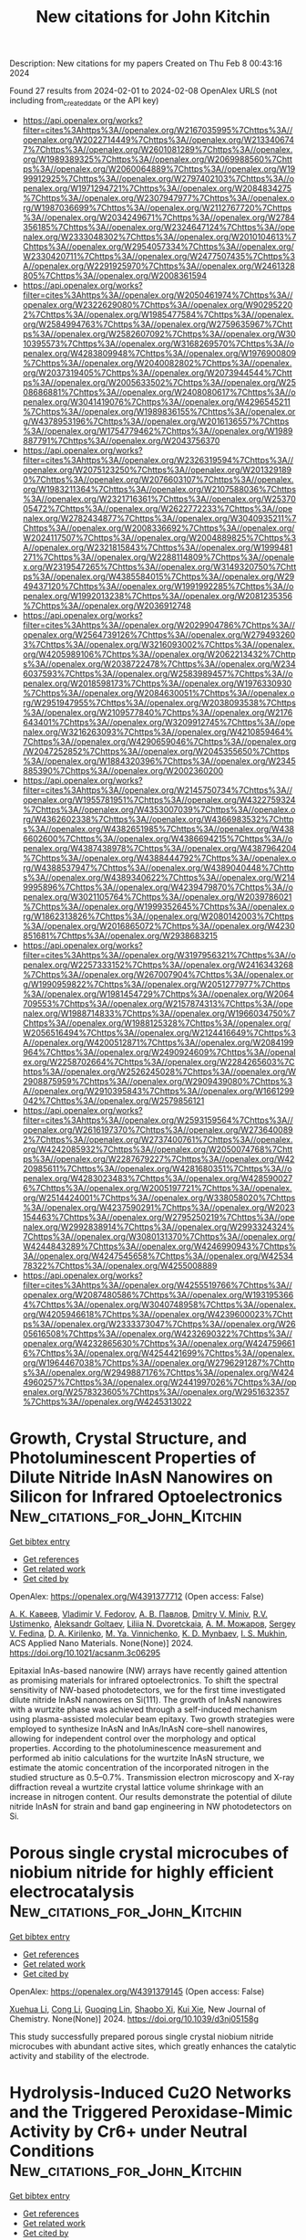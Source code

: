 #+filetags: New_citations_for_John_Kitchin
#+TITLE: New citations for John Kitchin
Description: New citations for my papers
Created on Thu Feb  8 00:43:16 2024

Found 27 results from 2024-02-01 to 2024-02-08
OpenAlex URLS (not including from_created_date or the API key)
- [[https://api.openalex.org/works?filter=cites%3Ahttps%3A//openalex.org/W2167035995%7Chttps%3A//openalex.org/W2022714449%7Chttps%3A//openalex.org/W2133406747%7Chttps%3A//openalex.org/W2601081289%7Chttps%3A//openalex.org/W1989389325%7Chttps%3A//openalex.org/W2069988560%7Chttps%3A//openalex.org/W2060064889%7Chttps%3A//openalex.org/W1999912925%7Chttps%3A//openalex.org/W2797402103%7Chttps%3A//openalex.org/W1971294721%7Chttps%3A//openalex.org/W2084834275%7Chttps%3A//openalex.org/W2307947977%7Chttps%3A//openalex.org/W1987036699%7Chttps%3A//openalex.org/W2112767720%7Chttps%3A//openalex.org/W2034249671%7Chttps%3A//openalex.org/W2784356185%7Chttps%3A//openalex.org/W2324647124%7Chttps%3A//openalex.org/W2333048302%7Chttps%3A//openalex.org/W2010104613%7Chttps%3A//openalex.org/W2954057334%7Chttps%3A//openalex.org/W2330420711%7Chttps%3A//openalex.org/W2477507435%7Chttps%3A//openalex.org/W2291925970%7Chttps%3A//openalex.org/W2461328805%7Chttps%3A//openalex.org/W2008361594]]
- [[https://api.openalex.org/works?filter=cites%3Ahttps%3A//openalex.org/W2050461974%7Chttps%3A//openalex.org/W2322629080%7Chttps%3A//openalex.org/W902952202%7Chttps%3A//openalex.org/W1985477584%7Chttps%3A//openalex.org/W2584994763%7Chttps%3A//openalex.org/W2759635967%7Chttps%3A//openalex.org/W2582607092%7Chttps%3A//openalex.org/W3010395573%7Chttps%3A//openalex.org/W3168269570%7Chttps%3A//openalex.org/W4283809948%7Chttps%3A//openalex.org/W1976900809%7Chttps%3A//openalex.org/W2040082802%7Chttps%3A//openalex.org/W2037319405%7Chttps%3A//openalex.org/W2073944544%7Chttps%3A//openalex.org/W2005633502%7Chttps%3A//openalex.org/W2508686881%7Chttps%3A//openalex.org/W2408080617%7Chttps%3A//openalex.org/W3041419076%7Chttps%3A//openalex.org/W4296545211%7Chttps%3A//openalex.org/W1989836155%7Chttps%3A//openalex.org/W4378953196%7Chttps%3A//openalex.org/W2016136557%7Chttps%3A//openalex.org/W1754779462%7Chttps%3A//openalex.org/W1989887791%7Chttps%3A//openalex.org/W2043756370]]
- [[https://api.openalex.org/works?filter=cites%3Ahttps%3A//openalex.org/W2326319594%7Chttps%3A//openalex.org/W2075123250%7Chttps%3A//openalex.org/W2013291890%7Chttps%3A//openalex.org/W2076603107%7Chttps%3A//openalex.org/W1983211364%7Chttps%3A//openalex.org/W2107588036%7Chttps%3A//openalex.org/W2321716361%7Chttps%3A//openalex.org/W2537005472%7Chttps%3A//openalex.org/W2622772233%7Chttps%3A//openalex.org/W2782434877%7Chttps%3A//openalex.org/W3040935211%7Chttps%3A//openalex.org/W2008336692%7Chttps%3A//openalex.org/W2024117507%7Chttps%3A//openalex.org/W2004889825%7Chttps%3A//openalex.org/W2321815843%7Chttps%3A//openalex.org/W1999481271%7Chttps%3A//openalex.org/W2288114809%7Chttps%3A//openalex.org/W2319547265%7Chttps%3A//openalex.org/W3149320750%7Chttps%3A//openalex.org/W4385584015%7Chttps%3A//openalex.org/W2949437120%7Chttps%3A//openalex.org/W1991992285%7Chttps%3A//openalex.org/W1992013238%7Chttps%3A//openalex.org/W2081235356%7Chttps%3A//openalex.org/W2036912748]]
- [[https://api.openalex.org/works?filter=cites%3Ahttps%3A//openalex.org/W2029904786%7Chttps%3A//openalex.org/W2564739126%7Chttps%3A//openalex.org/W2794932603%7Chttps%3A//openalex.org/W3216093002%7Chttps%3A//openalex.org/W4205989106%7Chttps%3A//openalex.org/W2062213432%7Chttps%3A//openalex.org/W2038722478%7Chttps%3A//openalex.org/W2346037593%7Chttps%3A//openalex.org/W2583989457%7Chttps%3A//openalex.org/W2018598173%7Chttps%3A//openalex.org/W1976330930%7Chttps%3A//openalex.org/W2084630051%7Chttps%3A//openalex.org/W2951947955%7Chttps%3A//openalex.org/W2038093538%7Chttps%3A//openalex.org/W2109577840%7Chttps%3A//openalex.org/W2176643401%7Chttps%3A//openalex.org/W3209912745%7Chttps%3A//openalex.org/W3216263093%7Chttps%3A//openalex.org/W4210859464%7Chttps%3A//openalex.org/W4290659046%7Chttps%3A//openalex.org/W2047252852%7Chttps%3A//openalex.org/W2045355650%7Chttps%3A//openalex.org/W1884320396%7Chttps%3A//openalex.org/W2345885390%7Chttps%3A//openalex.org/W2002360200]]
- [[https://api.openalex.org/works?filter=cites%3Ahttps%3A//openalex.org/W2145750734%7Chttps%3A//openalex.org/W1955781951%7Chttps%3A//openalex.org/W4322759324%7Chttps%3A//openalex.org/W4353007039%7Chttps%3A//openalex.org/W4362602338%7Chttps%3A//openalex.org/W4366983532%7Chttps%3A//openalex.org/W4382651985%7Chttps%3A//openalex.org/W4386602600%7Chttps%3A//openalex.org/W4386694215%7Chttps%3A//openalex.org/W4387438978%7Chttps%3A//openalex.org/W4387964204%7Chttps%3A//openalex.org/W4388444792%7Chttps%3A//openalex.org/W4388537947%7Chttps%3A//openalex.org/W4389040448%7Chttps%3A//openalex.org/W4389340622%7Chttps%3A//openalex.org/W2149995896%7Chttps%3A//openalex.org/W4239479870%7Chttps%3A//openalex.org/W3021105764%7Chttps%3A//openalex.org/W2039786021%7Chttps%3A//openalex.org/W1999352645%7Chttps%3A//openalex.org/W1862313826%7Chttps%3A//openalex.org/W2080142003%7Chttps%3A//openalex.org/W2016865072%7Chttps%3A//openalex.org/W4230851681%7Chttps%3A//openalex.org/W2938683215]]
- [[https://api.openalex.org/works?filter=cites%3Ahttps%3A//openalex.org/W3197956321%7Chttps%3A//openalex.org/W2257333152%7Chttps%3A//openalex.org/W2416343268%7Chttps%3A//openalex.org/W267007904%7Chttps%3A//openalex.org/W1990959822%7Chttps%3A//openalex.org/W2051277977%7Chttps%3A//openalex.org/W1981454729%7Chttps%3A//openalex.org/W2064709553%7Chttps%3A//openalex.org/W2157874313%7Chttps%3A//openalex.org/W1988714833%7Chttps%3A//openalex.org/W1966034750%7Chttps%3A//openalex.org/W1988125328%7Chttps%3A//openalex.org/W2056516494%7Chttps%3A//openalex.org/W2124416649%7Chttps%3A//openalex.org/W4200512871%7Chttps%3A//openalex.org/W2084199964%7Chttps%3A//openalex.org/W2490924609%7Chttps%3A//openalex.org/W2258702664%7Chttps%3A//openalex.org/W2284265603%7Chttps%3A//openalex.org/W2526245028%7Chttps%3A//openalex.org/W2908875959%7Chttps%3A//openalex.org/W2909439080%7Chttps%3A//openalex.org/W2910395843%7Chttps%3A//openalex.org/W1661299042%7Chttps%3A//openalex.org/W2579856121]]
- [[https://api.openalex.org/works?filter=cites%3Ahttps%3A//openalex.org/W2593159564%7Chttps%3A//openalex.org/W2616197370%7Chttps%3A//openalex.org/W2736400892%7Chttps%3A//openalex.org/W2737400761%7Chttps%3A//openalex.org/W4242085932%7Chttps%3A//openalex.org/W2050074768%7Chttps%3A//openalex.org/W2287679227%7Chttps%3A//openalex.org/W4220985611%7Chttps%3A//openalex.org/W4281680351%7Chttps%3A//openalex.org/W4283023483%7Chttps%3A//openalex.org/W4285900276%7Chttps%3A//openalex.org/W2005197721%7Chttps%3A//openalex.org/W2514424001%7Chttps%3A//openalex.org/W338058020%7Chttps%3A//openalex.org/W4237590291%7Chttps%3A//openalex.org/W2023154463%7Chttps%3A//openalex.org/W2795250219%7Chttps%3A//openalex.org/W2992838914%7Chttps%3A//openalex.org/W2993324324%7Chttps%3A//openalex.org/W3080131370%7Chttps%3A//openalex.org/W4244843289%7Chttps%3A//openalex.org/W4246990943%7Chttps%3A//openalex.org/W4247545658%7Chttps%3A//openalex.org/W4253478322%7Chttps%3A//openalex.org/W4255008889]]
- [[https://api.openalex.org/works?filter=cites%3Ahttps%3A//openalex.org/W4255519766%7Chttps%3A//openalex.org/W2087480586%7Chttps%3A//openalex.org/W1931953664%7Chttps%3A//openalex.org/W3040748958%7Chttps%3A//openalex.org/W4205946618%7Chttps%3A//openalex.org/W4239600023%7Chttps%3A//openalex.org/W2333373047%7Chttps%3A//openalex.org/W2605616508%7Chttps%3A//openalex.org/W4232690322%7Chttps%3A//openalex.org/W4232865630%7Chttps%3A//openalex.org/W4247596616%7Chttps%3A//openalex.org/W4254421699%7Chttps%3A//openalex.org/W1964467038%7Chttps%3A//openalex.org/W2796291287%7Chttps%3A//openalex.org/W2949887176%7Chttps%3A//openalex.org/W4244960257%7Chttps%3A//openalex.org/W2441997026%7Chttps%3A//openalex.org/W2578323605%7Chttps%3A//openalex.org/W2951632357%7Chttps%3A//openalex.org/W4245313022]]

* Growth, Crystal Structure, and Photoluminescent Properties of Dilute Nitride InAsN Nanowires on Silicon for Infrared Optoelectronics  :New_citations_for_John_Kitchin:
:PROPERTIES:
:ID: https://openalex.org/W4391377712
:TOPICS: First-Principles Calculations for III-Nitride Semiconductors, Nanowire Nanosensors for Biomedical and Energy Applications, Quantum Dot Devices and Semiconductors
:PUBLICATION_DATE: 2024-01-31
:END:    
    
[[elisp:(doi-add-bibtex-entry "https://doi.org/10.1021/acsanm.3c06295")][Get bibtex entry]] 

- [[elisp:(progn (xref--push-markers (current-buffer) (point)) (oa--referenced-works "https://openalex.org/W4391377712"))][Get references]]
- [[elisp:(progn (xref--push-markers (current-buffer) (point)) (oa--related-works "https://openalex.org/W4391377712"))][Get related work]]
- [[elisp:(progn (xref--push-markers (current-buffer) (point)) (oa--cited-by-works "https://openalex.org/W4391377712"))][Get cited by]]

OpenAlex: https://openalex.org/W4391377712 (Open access: False)
    
[[https://openalex.org/A5066506304][А. К. Кавеев]], [[https://openalex.org/A5043170458][Vladimir V. Fedorov]], [[https://openalex.org/A5008181530][А. В. Павлов]], [[https://openalex.org/A5017501458][Dmitry V. Miniv]], [[https://openalex.org/A5077653825][R.V. Ustimenko]], [[https://openalex.org/A5040662222][Aleksandr Goltaev]], [[https://openalex.org/A5059266068][Liliia N. Dvoretckaia]], [[https://openalex.org/A5083636356][А. М. Можаров]], [[https://openalex.org/A5001234068][Sergey V. Fedina]], [[https://openalex.org/A5067894635][D. A. Kirilenko]], [[https://openalex.org/A5049962118][M. Ya. Vinnichenko]], [[https://openalex.org/A5075207363][K. D. Mynbaev]], [[https://openalex.org/A5000270191][I. S. Mukhin]], ACS Applied Nano Materials. None(None)] 2024. https://doi.org/10.1021/acsanm.3c06295 
     
Epitaxial InAs-based nanowire (NW) arrays have recently gained attention as promising materials for infrared optoelectronics. To shift the spectral sensitivity of NW-based photodetectors, we for the first time investigated dilute nitride InAsN nanowires on Si(111). The growth of InAsN nanowires with a wurtzite phase was achieved through a self-induced mechanism using plasma-assisted molecular beam epitaxy. Two growth strategies were employed to synthesize InAsN and InAs/InAsN core–shell nanowires, allowing for independent control over the morphology and optical properties. According to the photoluminescence measurement and performed ab initio calculations for the wurtzite InAsN structure, we estimate the atomic concentration of the incorporated nitrogen in the studied structure as 0.5–0.7%. Transmission electron microscopy and X-ray diffraction reveal a wurtzite crystal lattice volume shrinkage with an increase in nitrogen content. Our results demonstrate the potential of dilute nitride InAsN for strain and band gap engineering in NW photodetectors on Si.    

    

* Porous single crystal microcubes of niobium nitride for highly efficient electrocatalysis  :New_citations_for_John_Kitchin:
:PROPERTIES:
:ID: https://openalex.org/W4391379145
:TOPICS: Electrocatalysis for Energy Conversion, Fuel Cell Membrane Technology, Two-Dimensional Transition Metal Carbides and Nitrides (MXenes)
:PUBLICATION_DATE: 2024-01-01
:END:    
    
[[elisp:(doi-add-bibtex-entry "https://doi.org/10.1039/d3nj05158g")][Get bibtex entry]] 

- [[elisp:(progn (xref--push-markers (current-buffer) (point)) (oa--referenced-works "https://openalex.org/W4391379145"))][Get references]]
- [[elisp:(progn (xref--push-markers (current-buffer) (point)) (oa--related-works "https://openalex.org/W4391379145"))][Get related work]]
- [[elisp:(progn (xref--push-markers (current-buffer) (point)) (oa--cited-by-works "https://openalex.org/W4391379145"))][Get cited by]]

OpenAlex: https://openalex.org/W4391379145 (Open access: False)
    
[[https://openalex.org/A5080112151][Xuehua Li]], [[https://openalex.org/A5087061322][Cong Li]], [[https://openalex.org/A5030867683][Guoqing Lin]], [[https://openalex.org/A5071360382][Shaobo Xi]], [[https://openalex.org/A5004493351][Kui Xie]], New Journal of Chemistry. None(None)] 2024. https://doi.org/10.1039/d3nj05158g 
     
This study successfully prepared porous single crystal niobium nitride microcubes with abundant active sites, which greatly enhances the catalytic activity and stability of the electrode.    

    

* Hydrolysis-Induced Cu2O Networks and the Triggered Peroxidase-Mimic Activity by Cr6+ under Neutral Conditions  :New_citations_for_John_Kitchin:
:PROPERTIES:
:ID: https://openalex.org/W4391379544
:TOPICS: Nanomaterials with Enzyme-Like Characteristics, Structural and Functional Study of Noble Metal Nanoclusters, Electrochemical Biosensor Technology
:PUBLICATION_DATE: 2024-01-31
:END:    
    
[[elisp:(doi-add-bibtex-entry "https://doi.org/10.1021/acs.inorgchem.3c03743")][Get bibtex entry]] 

- [[elisp:(progn (xref--push-markers (current-buffer) (point)) (oa--referenced-works "https://openalex.org/W4391379544"))][Get references]]
- [[elisp:(progn (xref--push-markers (current-buffer) (point)) (oa--related-works "https://openalex.org/W4391379544"))][Get related work]]
- [[elisp:(progn (xref--push-markers (current-buffer) (point)) (oa--cited-by-works "https://openalex.org/W4391379544"))][Get cited by]]

OpenAlex: https://openalex.org/W4391379544 (Open access: False)
    
[[https://openalex.org/A5083843887][Hua Huang]], [[https://openalex.org/A5076498950][Huang Wen]], [[https://openalex.org/A5014654330][Xiaoying Gao]], [[https://openalex.org/A5058493677][Yunjia Liu]], [[https://openalex.org/A5053725057][Hua Wang]], [[https://openalex.org/A5065935918][Zhipeng Wang]], [[https://openalex.org/A5073321379][Mingyang Zhou]], [[https://openalex.org/A5022866842][Shenghong Yang]], [[https://openalex.org/A5064162439][Jian Liu]], Inorganic Chemistry. None(None)] 2024. https://doi.org/10.1021/acs.inorgchem.3c03743 
     
The current small-scale synthesis and relatively large size of Cu2O have limited its practical applications. Herein, we developed a hydrolysis strategy to prepare phase-pure Cu2O networks composed of small granules (ca. 25 nm) on a gram scale. The preparation involves in situ hydrolyzing the Hx[CuxCl2x] complexes prereduced in N,N′-dimethylformamide (DMF). The DMF-soluble Hx[CuxCl2x] complexes are critical for the homogeneous nucleation of CuCl seeds and subsequent hydrolysis, allowing for separate control over the nucleation and growth stages to regulate the formation of Cu2O networks. The novel Cu2O networks possess numerous exposed active sites and hierarchical porosities, conferring high catalytic activity and fast mass transfer capability. The inherent peroxidase-mimic activity of Cu2O is severely inhibited under neutral conditions but can be triggered by Cr6+, enabling the colorimetric assay of Cr6+ with the assistance of the oxidation-induced color change of 3,3′,5,5′-tetramethylbenzidine. Through density functional theory calculation, we confirmed that the attachment of Cr6+ on the Cu2O surface reduced the dissociation energy of H2O2, enhancing the enzyme-mimic activity. The colorimetric detection method demonstrated a sensitive and specific assay capability for Cr6+ (LOD = 0.095 μM). Our work offers a straightforward protocol for novel design of metal or metal-based nanomaterials for nanozymes or other applications.    

    

* Converting Undesirable Defects into Activity Sites Enhances the Photoelectrochemical Performance of The ZnIn2S4 Photoanode  :New_citations_for_John_Kitchin:
:PROPERTIES:
:ID: https://openalex.org/W4391382848
:TOPICS: Photocatalytic Materials for Solar Energy Conversion, Thin-Film Solar Cell Technology, Formation and Properties of Nanocrystals and Nanostructures
:PUBLICATION_DATE: 2024-01-31
:END:    
    
[[elisp:(doi-add-bibtex-entry "https://doi.org/10.1002/aenm.202304376")][Get bibtex entry]] 

- [[elisp:(progn (xref--push-markers (current-buffer) (point)) (oa--referenced-works "https://openalex.org/W4391382848"))][Get references]]
- [[elisp:(progn (xref--push-markers (current-buffer) (point)) (oa--related-works "https://openalex.org/W4391382848"))][Get related work]]
- [[elisp:(progn (xref--push-markers (current-buffer) (point)) (oa--cited-by-works "https://openalex.org/W4391382848"))][Get cited by]]

OpenAlex: https://openalex.org/W4391382848 (Open access: False)
    
[[https://openalex.org/A5004317795][Yulong Huang]], [[https://openalex.org/A5011076022][Jinlu He]], [[https://openalex.org/A5036233074][Weiwei Xu]], [[https://openalex.org/A5039870914][Tianyun Liu]], [[https://openalex.org/A5014242366][Runyu Chen]], [[https://openalex.org/A5045722539][Linxing Meng]], [[https://openalex.org/A5003747069][Liang Li]], Advanced Energy Materials. None(None)] 2024. https://doi.org/10.1002/aenm.202304376 
     
Abstract Heteroatom doping can tune the band structure of semiconductors and enhance their carrier transfer capacity for improving the performance of photoelectrochemical water oxidation. Nevertheless, the introduction of dopants is not always beneficial. In this study, magnesium (Mg) is adopted to dope ZnIn 2 S 4 nanosheet array photoanodes to form a type‐II band structure and reduce bulk recombination, but concurrently introduced deleterious oxygen (O) defects slow down the surface catalytic reaction kinetics. Furthermore, a facile heat treatment strategy is proposed to transform these O defects into Mg─O bonds. First‐principles calculations and electrochemical characterization indicate that the presence of Mg─O bonds provides abundant active sites and efficiently accelerates the surface oxygen evolution reaction by precisely realigning the rate‐determining step from OH* to O* (step 2) to OOH* to O 2 (step 4), thereby retarding charge trapping and recombination. As a result, such a photoanode achieves a remarkable performance with a photocurrent as high as 4.91 mA cm −2 at 1.23 V versus reversible hydrogen electrode, and the onset potential shifts negatively about 340 mV. This work provides a new defect modulation idea for converting detrimental defects to favorable ones, and it can be expected to have wide applications in the fields of energy, catalysis, and optoelectronics, etc.    

    

* Durable CO2 conversion in the proton-exchange membrane system  :New_citations_for_John_Kitchin:
:PROPERTIES:
:ID: https://openalex.org/W4391383683
:TOPICS: Electrochemical Reduction of CO2 to Fuels, Fuel Cell Membrane Technology, Aqueous Zinc-Ion Battery Technology
:PUBLICATION_DATE: 2024-01-31
:END:    
    
[[elisp:(doi-add-bibtex-entry "https://doi.org/10.1038/s41586-023-06917-5")][Get bibtex entry]] 

- [[elisp:(progn (xref--push-markers (current-buffer) (point)) (oa--referenced-works "https://openalex.org/W4391383683"))][Get references]]
- [[elisp:(progn (xref--push-markers (current-buffer) (point)) (oa--related-works "https://openalex.org/W4391383683"))][Get related work]]
- [[elisp:(progn (xref--push-markers (current-buffer) (point)) (oa--cited-by-works "https://openalex.org/W4391383683"))][Get cited by]]

OpenAlex: https://openalex.org/W4391383683 (Open access: False)
    
[[https://openalex.org/A5019889972][Wensheng Fang]], [[https://openalex.org/A5061195656][Wei Guo]], [[https://openalex.org/A5065513785][Ruihu Lu]], [[https://openalex.org/A5087851630][Ya Yan]], [[https://openalex.org/A5014348411][Xiaokang Liu]], [[https://openalex.org/A5060245083][Dan Wu]], [[https://openalex.org/A5012691726][Fu Min Li]], [[https://openalex.org/A5039977437][Yansong Zhou]], [[https://openalex.org/A5060175935][Chaohui He]], [[https://openalex.org/A5017108318][Bao Yu Xia]], [[https://openalex.org/A5037740475][Huanhuan Niu]], [[https://openalex.org/A5038878630][Sicong Wang]], [[https://openalex.org/A5074615382][Youwen Liu]], [[https://openalex.org/A5013152328][Miao Yu]], [[https://openalex.org/A5080515125][Chengyi Zhang]], [[https://openalex.org/A5000133110][Bo You]], [[https://openalex.org/A5088633622][Yuanjie Pang]], [[https://openalex.org/A5047901288][Lele Duan]], [[https://openalex.org/A5091970973][Xuan Yang]], [[https://openalex.org/A5010194502][Fei Song]], [[https://openalex.org/A5018294251][Tianyou Zhai]], [[https://openalex.org/A5020450516][Guoxiong Wang]], [[https://openalex.org/A5038665281][Xingpeng Guo]], [[https://openalex.org/A5020589974][Bien Tan]], [[https://openalex.org/A5073368369][Takeshi Yao]], [[https://openalex.org/A5005239842][Ziyun Wang]], [[https://openalex.org/A5017108318][Bao Yu Xia]], Nature. 626(7997)] 2024. https://doi.org/10.1038/s41586-023-06917-5 
     
No abstract    

    

* High-throughput computational stacking reveals emergent properties in natural van der Waals bilayers  :New_citations_for_John_Kitchin:
:PROPERTIES:
:ID: https://openalex.org/W4391385614
:TOPICS: Two-Dimensional Materials, Graphene: Properties, Synthesis, and Applications, Nanowire Nanosensors for Biomedical and Energy Applications
:PUBLICATION_DATE: 2024-01-31
:END:    
    
[[elisp:(doi-add-bibtex-entry "https://doi.org/10.1038/s41467-024-45003-w")][Get bibtex entry]] 

- [[elisp:(progn (xref--push-markers (current-buffer) (point)) (oa--referenced-works "https://openalex.org/W4391385614"))][Get references]]
- [[elisp:(progn (xref--push-markers (current-buffer) (point)) (oa--related-works "https://openalex.org/W4391385614"))][Get related work]]
- [[elisp:(progn (xref--push-markers (current-buffer) (point)) (oa--cited-by-works "https://openalex.org/W4391385614"))][Get cited by]]

OpenAlex: https://openalex.org/W4391385614 (Open access: True)
    
[[https://openalex.org/A5019330401][Sahar Pakdel]], [[https://openalex.org/A5061742040][Asbjørn Rasmussen]], [[https://openalex.org/A5068795152][Alireza Taghizadeh]], [[https://openalex.org/A5040103841][Mads Kruse]], [[https://openalex.org/A5025812655][Thomas Olsen]], [[https://openalex.org/A5067980873][Kristian Sommer Thygesen]], Nature Communications. 15(1)] 2024. https://doi.org/10.1038/s41467-024-45003-w  ([[https://www.nature.com/articles/s41467-024-45003-w.pdf][pdf]])
     
Abstract Stacking of two-dimensional (2D) materials has emerged as a facile strategy for realising exotic quantum states of matter and engineering electronic properties. Yet, developments beyond the proof-of-principle level are impeded by the vast size of the configuration space defined by layer combinations and stacking orders. Here we employ a density functional theory (DFT) workflow to calculate interlayer binding energies of 8451 homobilayers created by stacking 1052 different monolayers in various configurations. Analysis of the stacking orders in 247 experimentally known van der Waals crystals is used to validate the workflow and determine the criteria for realisable bilayers. For the 2586 most stable bilayer systems, we calculate a range of electronic, magnetic, and vibrational properties, and explore general trends and anomalies. We identify an abundance of bistable bilayers with stacking order-dependent magnetic or electrical polarisation states making them candidates for slidetronics applications.    

    

* Ru-pincer complexes as charge transfer mediators in electrocatalytic CO2 reduction  :New_citations_for_John_Kitchin:
:PROPERTIES:
:ID: https://openalex.org/W4391392283
:TOPICS: Electrochemical Reduction of CO2 to Fuels, Carbon Dioxide Utilization for Chemical Synthesis, Applications of Ionic Liquids
:PUBLICATION_DATE: 2024-02-01
:END:    
    
[[elisp:(doi-add-bibtex-entry "https://doi.org/10.1016/j.mcat.2024.113875")][Get bibtex entry]] 

- [[elisp:(progn (xref--push-markers (current-buffer) (point)) (oa--referenced-works "https://openalex.org/W4391392283"))][Get references]]
- [[elisp:(progn (xref--push-markers (current-buffer) (point)) (oa--related-works "https://openalex.org/W4391392283"))][Get related work]]
- [[elisp:(progn (xref--push-markers (current-buffer) (point)) (oa--cited-by-works "https://openalex.org/W4391392283"))][Get cited by]]

OpenAlex: https://openalex.org/W4391392283 (Open access: False)
    
[[https://openalex.org/A5005985684][Bartłomiej M. Szyja]], [[https://openalex.org/A5063019441][Joanna Zasada]], [[https://openalex.org/A5092525082][Elżbieta Dziadyk-Stopyra]], Molecular Catalysis. 555(None)] 2024. https://doi.org/10.1016/j.mcat.2024.113875 
     
In this work, we unravel the role of the system components in the charge transfer processes occurring in the 2-electron reduction of CO2. We focus our analysis on the pincer-complex/graphene composite system in order to explain the role of the donors of the pincer ligands in the elementary charge transfer processes. To achieve this goal, we have used the unique combination of the constrained DFT method and computational hydrogen electrode. The results obtained this way allowed us to conclude that the catalytic performance of the system depends to a great extent on the electron-donating properties of the Ru-pincer complex. We have determined, that the optimal charge transfer in the system is due to the easy, single-step transfer to the activated CO2 molecule and the energies required for such transfer are comparable to the limiting potential of the reaction.    

    

* Design Principle of Carbon-Supported Single-Atom Catalysts – Interplay between d-Orbital Periodicity and Local Hybridization  :New_citations_for_John_Kitchin:
:PROPERTIES:
:ID: https://openalex.org/W4391401290
:TOPICS: Catalytic Nanomaterials, Catalytic Dehydrogenation of Light Alkanes, Electrocatalysis for Energy Conversion
:PUBLICATION_DATE: 2024-01-30
:END:    
    
[[elisp:(doi-add-bibtex-entry "https://doi.org/10.1021/acs.chemmater.3c02549")][Get bibtex entry]] 

- [[elisp:(progn (xref--push-markers (current-buffer) (point)) (oa--referenced-works "https://openalex.org/W4391401290"))][Get references]]
- [[elisp:(progn (xref--push-markers (current-buffer) (point)) (oa--related-works "https://openalex.org/W4391401290"))][Get related work]]
- [[elisp:(progn (xref--push-markers (current-buffer) (point)) (oa--cited-by-works "https://openalex.org/W4391401290"))][Get cited by]]

OpenAlex: https://openalex.org/W4391401290 (Open access: False)
    
[[https://openalex.org/A5024349225][Zhengda He]], [[https://openalex.org/A5021069869][J. J. Wang]], [[https://openalex.org/A5070260665][Bin Ouyang]], Chemistry of Materials. None(None)] 2024. https://doi.org/10.1021/acs.chemmater.3c02549 
     
Carbon-based single-atom catalysts (SACs) have been widely investigated as a potential alternative for noble-metal-based catalysts for the hydrogen evolution reaction (HER) and the oxygen reduction reaction (ORR). The rational design of such catalysts requires not only physical intuitions but also practical descriptors that can be directly applied in experiments. In this work, we establish a practical theoretical framework based on a comprehensive data set of SACs compromising 28 metals, 5 types of local environments, and adsorption calculations for 4 adsorbates (e.g., H/O/OH/OOH). We disentangle the complex trend of H/OH adsorption as an interplay between d-orbital periodicity and local hybridization, allowing for the estimation of the catalytic performance solely on the basis of the number of valence electrons. By utilizing this data set and theoretical framework, we have also identified several promising catalyst candidates and overlooked design strategies.    

    

* First-Principles Landscape of Single Atomic Catalysts to Metal Catalysts  :New_citations_for_John_Kitchin:
:PROPERTIES:
:ID: https://openalex.org/W4391401809
:TOPICS: Electrocatalysis for Energy Conversion, Catalytic Nanomaterials, Accelerating Materials Innovation through Informatics
:PUBLICATION_DATE: 2024-01-31
:END:    
    
[[elisp:(doi-add-bibtex-entry "https://doi.org/10.1021/acs.jpcc.3c07782")][Get bibtex entry]] 

- [[elisp:(progn (xref--push-markers (current-buffer) (point)) (oa--referenced-works "https://openalex.org/W4391401809"))][Get references]]
- [[elisp:(progn (xref--push-markers (current-buffer) (point)) (oa--related-works "https://openalex.org/W4391401809"))][Get related work]]
- [[elisp:(progn (xref--push-markers (current-buffer) (point)) (oa--cited-by-works "https://openalex.org/W4391401809"))][Get cited by]]

OpenAlex: https://openalex.org/W4391401809 (Open access: False)
    
[[https://openalex.org/A5089198168][Mengjiao Li]], [[https://openalex.org/A5065513785][Ruihu Lu]], [[https://openalex.org/A5029786087][Yu Mao]], [[https://openalex.org/A5009993871][Baolin Zhu]], [[https://openalex.org/A5005239842][Ziyun Wang]], The Journal of Physical Chemistry C. None(None)] 2024. https://doi.org/10.1021/acs.jpcc.3c07782 
     
Catalyzing oxygen reduction toward water, while generating electrical energy, holds great potential in scaling eco-friendly energy conversation and storage technologies. Current studies have largely focused on single iron atomic catalysts and carbon-supported platinum nanoparticles. Consequently, the exploration of alternative catalysts has been restricted, leaving a wealth of potential undiscovered. Here, we reported a transition from metallic to covalent bonding in carbon-supported transition metal catalysts (TM@Cs), which can explain the formation of two high-activity regions that are centered around iron single atomic catalysts and Pt-NPs. In addition to the classical scaling relation (ΔG*OOH = ΔG*OH + 3.2), we identified a novel scaling relation (ΔG*OOH = 1.55ΔG*OH + 0.77) between *OOH and *OH adsorption energy, dictating the presence of the second oxygen reduction reaction (ORR) pathway. TM@Cs with a higher metal-to-covalent bond ratio demonstrate a strong adsorption, favoring this new ORR pathway and suggesting inferior activity compared to that along the traditional ORR pathway. By increasing the covalent bonds in TM@Cs, it is likely to diminish the adsorption strength, thereby transitioning from this new pathway back to the conventional pathway and showing an activity improvement. This work provides a deep understanding of carbon-supported metal catalysts in designing effective catalysts.    

    

* Overall Spontaneous Water Splitting for Calcium Bismuthate Ca(BiO2)2: Flexible-Electronic-Controlled Band Edge Position and Adsorption-Site-Modulated Bond Strength  :New_citations_for_John_Kitchin:
:PROPERTIES:
:ID: https://openalex.org/W4391401815
:TOPICS: Photocatalytic Materials for Solar Energy Conversion, Two-Dimensional Materials, Emergent Phenomena at Oxide Interfaces
:PUBLICATION_DATE: 2024-01-30
:END:    
    
[[elisp:(doi-add-bibtex-entry "https://doi.org/10.1021/acs.langmuir.3c03092")][Get bibtex entry]] 

- [[elisp:(progn (xref--push-markers (current-buffer) (point)) (oa--referenced-works "https://openalex.org/W4391401815"))][Get references]]
- [[elisp:(progn (xref--push-markers (current-buffer) (point)) (oa--related-works "https://openalex.org/W4391401815"))][Get related work]]
- [[elisp:(progn (xref--push-markers (current-buffer) (point)) (oa--cited-by-works "https://openalex.org/W4391401815"))][Get cited by]]

OpenAlex: https://openalex.org/W4391401815 (Open access: False)
    
[[https://openalex.org/A5071342285][Chang Liu]], [[https://openalex.org/A5008168516][Songsong Sun]], [[https://openalex.org/A5033613318][Qinghua Hou]], [[https://openalex.org/A5011018594][Yaning Song]], [[https://openalex.org/A5024324765][Hongjing Wang]], [[https://openalex.org/A5062488800][Yanju Ji]], [[https://openalex.org/A5046648150][Yingbo Zhao]], [[https://openalex.org/A5008659641][Hao Zhang]], [[https://openalex.org/A5062052894][Yuanfeng Xu]], Langmuir. None(None)] 2024. https://doi.org/10.1021/acs.langmuir.3c03092 
     
Eco-friendly photocatalysts for water splitting, highly efficient in oxygen/hydrogen evolution reactions, hold great promise for the storage of inexhaustible solar energy and address environmental challenges. However, current common photocatalysts rarely exhibit both H2 and O2 production performances unless some regulatory measures, such as strain engineering, are implemented. Additionally, the extensive utilization of flexible electronics remains constrained by their high Young’s modulus. Herein, on the basis of density functional theory calculations, we identify a novel spontaneous oxygen-producing two-dimensional Ca(BiO2)2 material, which can efficiently regulate the electronic structures of the surface active sites, optimize the reaction pathways, reduce the reaction energy barriers, and boost the overall water-splitting activity through biaxial strain modulation. In detail, an unstrained Ca(BiO2)2 monolayer not only possesses a suitable band gap value (2.02 eV) to fulfill the photocatalytic water-splitting band edge relationships but also holds favorable transport properties, excellent optical absorption across the visible light spectrum, and spontaneous oxygen production under neutral conditions. More excitingly, under application of a 7% biaxial tensile strain modulation with an ideal biaxial strength of 32.35 GPa nm, the Ca(BiO2)2 monolayer not only maintains its structural integrity but also exhibits a completely spontaneous reaction for photocatalytic hydrogen precipitation with superior optical absorption. This can primarily be attributed to the substantial reduction of the potential barrier through strain engineering as well as the weakening of bond energy resulting from changes of the adsorption site as calculated by crystal orbital Hamiltonian population analysis. This flexible stretchable electronic modulated the photocatalyst behavior and bond energy of O–Bi and O–Ca interactions, offering outstanding potential for photocatalytic water spontaneous oxygen and hydrogen evolution among all of the reported metal oxides, and is more likely to become a promising candidate for future flexible electronic devices.    

    

* Coordination Environment Engineering to Regulate the Adsorption Strength of Intermediates in Single Atom Catalysts for High‐performance CO2 Reaction Reduction  :New_citations_for_John_Kitchin:
:PROPERTIES:
:ID: https://openalex.org/W4391405072
:TOPICS: Electrochemical Reduction of CO2 to Fuels, Electrocatalysis for Energy Conversion, Catalytic Nanomaterials
:PUBLICATION_DATE: 2024-01-31
:END:    
    
[[elisp:(doi-add-bibtex-entry "https://doi.org/10.1002/smll.202310339")][Get bibtex entry]] 

- [[elisp:(progn (xref--push-markers (current-buffer) (point)) (oa--referenced-works "https://openalex.org/W4391405072"))][Get references]]
- [[elisp:(progn (xref--push-markers (current-buffer) (point)) (oa--related-works "https://openalex.org/W4391405072"))][Get related work]]
- [[elisp:(progn (xref--push-markers (current-buffer) (point)) (oa--cited-by-works "https://openalex.org/W4391405072"))][Get cited by]]

OpenAlex: https://openalex.org/W4391405072 (Open access: False)
    
[[https://openalex.org/A5007878936][Maohuai Wang]], [[https://openalex.org/A5026365385][Lingyan Kong]], [[https://openalex.org/A5052850228][Xiaoqing Lü]], [[https://openalex.org/A5022832070][Chi‐Man Lawrence Wu]], Small. None(None)] 2024. https://doi.org/10.1002/smll.202310339 
     
Abstract The modulation of the coordination environment of single atom catalysts (SACs) plays a vital role in promoting CO 2 reduction reaction (CO 2 RR). Herein, N or B doped Fe‐embedded graphyne (Fe‐GY), Fe‐nXGYm ( n = 1, 2, 3; X = N, B; m = 1, 2, 3), are employed as probes to reveal the effect of the coordination environment engineering on CO 2 RR performance via heteroatom doping in SACs. The results show that the doping position and number of N or B in Fe‐GY significantly affects catalyst activity and CO 2 RR product selectivity. In comparison, Fe‐1NGY exhibits high‐performance CO 2 RR to CH 4 with a low limiting potential of −0.17 V, and Fe‐2NGY3 is demonstrated as an excellent CO 2 RR electrocatalyst for producing HCOOH with a low limiting potential of −0.16 V. With applied potential, Fe‐GY, Fe‐1NGY, and Fe‐2NGY3 exhibit significant advantages in CO 2 RR to CH 4 while hydrogen evolution reaction is inhibited. The intrinsic essence analysis illustrates that heteroatom doping modulates the electronic structure of active sites and regulates the adsorption strength of the intermediates, thereby rendering a favorable coordination environment for CO 2 RR. This work highlights Fe‐nXGYm as outstanding SACs for CO 2 RR, and provides an in‐depth insight into the intrinsic essence of the promotion effect from heteroatom doping.    

    

* Reviewing direct air capture startups and emerging technologies  :New_citations_for_John_Kitchin:
:PROPERTIES:
:ID: https://openalex.org/W4391406604
:TOPICS: Carbon Dioxide Capture and Storage Technologies, Global Methane Emissions and Impacts, Cryogenic Fluid Storage and Management
:PUBLICATION_DATE: 2024-01-01
:END:    
    
[[elisp:(doi-add-bibtex-entry "https://doi.org/10.1016/j.xcrp.2024.101791")][Get bibtex entry]] 

- [[elisp:(progn (xref--push-markers (current-buffer) (point)) (oa--referenced-works "https://openalex.org/W4391406604"))][Get references]]
- [[elisp:(progn (xref--push-markers (current-buffer) (point)) (oa--related-works "https://openalex.org/W4391406604"))][Get related work]]
- [[elisp:(progn (xref--push-markers (current-buffer) (point)) (oa--cited-by-works "https://openalex.org/W4391406604"))][Get cited by]]

OpenAlex: https://openalex.org/W4391406604 (Open access: True)
    
[[https://openalex.org/A5047747076][Eryu Wang]], [[https://openalex.org/A5093833433][Rahul Navik]], [[https://openalex.org/A5086130377][Yihe Miao]], [[https://openalex.org/A5064908069][Qiuming Gao]], [[https://openalex.org/A5049820728][David Izikowitz]], [[https://openalex.org/A5075292163][Lei Chen]], [[https://openalex.org/A5055115466][Jia Li]], Cell Reports Physical Science. None(None)] 2024. https://doi.org/10.1016/j.xcrp.2024.101791 
     
Direct air capture (DAC) is receiving momentous attention from academia and industry as a promising technology to mitigate climate change. To facilitate market-based DAC research, this review compiles information on over 50 DAC startups and their potential partners, revealing a diverse prospective market. The discussions focus on the technologies embraced by DAC startups, including solid alkali carbonates, amine-functionalized solid sorbents, physisorbents, ion-exchange resins (IERs), and electrochemical approaches. Additionally, artificial intelligence (AI) is introduced as a potential strategy to accelerate the commercialization of DAC. This review further explores CO2 utilization and storage companies, which are potential customers of DAC startups. By synthesizing existing studies and identifying the opportunities and challenges faced by different DAC startups, potential research is identified to enrich the DAC business ecosystem. This review aims to facilitate collaborations among science, engineering, and innovation management for worldwide deployments of DAC.    

    

* Advantages of Bimetallic Electrocatalysts for Cathodes in a Proton Exchange Membrane Fuel Cell  :New_citations_for_John_Kitchin:
:PROPERTIES:
:ID: https://openalex.org/W4391425240
:TOPICS: Electrocatalysis for Energy Conversion, Fuel Cell Membrane Technology, Aqueous Zinc-Ion Battery Technology
:PUBLICATION_DATE: 2024-01-01
:END:    
    
[[elisp:(doi-add-bibtex-entry "https://doi.org/10.1007/978-3-031-52239-0_3")][Get bibtex entry]] 

- [[elisp:(progn (xref--push-markers (current-buffer) (point)) (oa--referenced-works "https://openalex.org/W4391425240"))][Get references]]
- [[elisp:(progn (xref--push-markers (current-buffer) (point)) (oa--related-works "https://openalex.org/W4391425240"))][Get related work]]
- [[elisp:(progn (xref--push-markers (current-buffer) (point)) (oa--cited-by-works "https://openalex.org/W4391425240"))][Get cited by]]

OpenAlex: https://openalex.org/W4391425240 (Open access: False)
    
[[https://openalex.org/A5012032562][Angelina Pavlets]], [[https://openalex.org/A5038248741][Ekaterina Kozhokar]], [[https://openalex.org/A5093837078][Yana Astravukh]], [[https://openalex.org/A5039041883][Ilya Pankov]], [[https://openalex.org/A5057718883][Alexey S. Nikulin]], [[https://openalex.org/A5089436494][А. А. Алексеенко]], Springer Proceedings in Materials. None(None)] 2024. https://doi.org/10.1007/978-3-031-52239-0_3 
     
No abstract    

    

* Study of Various Approaches to the Synthesis of PtCo/C Electrocatalysts for Fuel Cells  :New_citations_for_John_Kitchin:
:PROPERTIES:
:ID: https://openalex.org/W4391425411
:TOPICS: Electrocatalysis for Energy Conversion, Fuel Cell Membrane Technology, Aqueous Zinc-Ion Battery Technology
:PUBLICATION_DATE: 2024-01-01
:END:    
    
[[elisp:(doi-add-bibtex-entry "https://doi.org/10.1007/978-3-031-52239-0_2")][Get bibtex entry]] 

- [[elisp:(progn (xref--push-markers (current-buffer) (point)) (oa--referenced-works "https://openalex.org/W4391425411"))][Get references]]
- [[elisp:(progn (xref--push-markers (current-buffer) (point)) (oa--related-works "https://openalex.org/W4391425411"))][Get related work]]
- [[elisp:(progn (xref--push-markers (current-buffer) (point)) (oa--cited-by-works "https://openalex.org/W4391425411"))][Get cited by]]

OpenAlex: https://openalex.org/W4391425411 (Open access: False)
    
[[https://openalex.org/A5093837117][E. R. Beskopylny]], [[https://openalex.org/A5017267000][С. В. Беленов]], [[https://openalex.org/A5080423820][Д. К. Мауэр]], [[https://openalex.org/A5073973320][V. S. Menshchikov]], Springer Proceedings in Materials. None(None)] 2024. https://doi.org/10.1007/978-3-031-52239-0_2 
     
No abstract    

    

* Innovative dual-active sites in interfacially engineered interfaces for high-performance S-scheme solar-driven CO2 photoreduction  :New_citations_for_John_Kitchin:
:PROPERTIES:
:ID: https://openalex.org/W4391427700
:TOPICS: Photocatalytic Materials for Solar Energy Conversion, Formation and Properties of Nanocrystals and Nanostructures, Emergent Phenomena at Oxide Interfaces
:PUBLICATION_DATE: 2024-02-01
:END:    
    
[[elisp:(doi-add-bibtex-entry "https://doi.org/10.1016/j.jcis.2024.01.168")][Get bibtex entry]] 

- [[elisp:(progn (xref--push-markers (current-buffer) (point)) (oa--referenced-works "https://openalex.org/W4391427700"))][Get references]]
- [[elisp:(progn (xref--push-markers (current-buffer) (point)) (oa--related-works "https://openalex.org/W4391427700"))][Get related work]]
- [[elisp:(progn (xref--push-markers (current-buffer) (point)) (oa--cited-by-works "https://openalex.org/W4391427700"))][Get cited by]]

OpenAlex: https://openalex.org/W4391427700 (Open access: False)
    
[[https://openalex.org/A5060896721][Baoji Miao]], [[https://openalex.org/A5058131413][Yange Cao]], [[https://openalex.org/A5046678791][Imran Khan]], [[https://openalex.org/A5073329366][Qiuling Chen]], [[https://openalex.org/A5063864976][Salman Ali Khan]], [[https://openalex.org/A5021485709][Amir Zada]], [[https://openalex.org/A5093837486][Muhammad Shahyan]], [[https://openalex.org/A5016770967][Sharafat Ali]], [[https://openalex.org/A5088213128][Rizwan Ullah]], [[https://openalex.org/A5056219605][Jinbo Bai]], [[https://openalex.org/A5081057626][Muhammad Rizwan]], [[https://openalex.org/A5075341309][Abdullah M. S. Alhuthali]], Journal of Colloid and Interface Science. None(None)] 2024. https://doi.org/10.1016/j.jcis.2024.01.168 
     
No abstract    

    

* Integrated energy storage and CO2 conversion using an aqueous battery with tamed asymmetric reactions  :New_citations_for_John_Kitchin:
:PROPERTIES:
:ID: https://openalex.org/W4391428670
:TOPICS: Aqueous Zinc-Ion Battery Technology, Electrochemical Reduction of CO2 to Fuels, Electrocatalysis for Energy Conversion
:PUBLICATION_DATE: 2024-02-01
:END:    
    
[[elisp:(doi-add-bibtex-entry "https://doi.org/10.1038/s41467-023-44283-y")][Get bibtex entry]] 

- [[elisp:(progn (xref--push-markers (current-buffer) (point)) (oa--referenced-works "https://openalex.org/W4391428670"))][Get references]]
- [[elisp:(progn (xref--push-markers (current-buffer) (point)) (oa--related-works "https://openalex.org/W4391428670"))][Get related work]]
- [[elisp:(progn (xref--push-markers (current-buffer) (point)) (oa--cited-by-works "https://openalex.org/W4391428670"))][Get cited by]]

OpenAlex: https://openalex.org/W4391428670 (Open access: True)
    
[[https://openalex.org/A5032619855][Yumei Liu]], [[https://openalex.org/A5042668111][Yun An]], [[https://openalex.org/A5027375542][Jiexin Zhu]], [[https://openalex.org/A5006263504][Lujun Zhu]], [[https://openalex.org/A5059500096][Xiaomei Li]], [[https://openalex.org/A5080239853][Peng Gao]], [[https://openalex.org/A5059197749][Guanjie He]], [[https://openalex.org/A5034442858][Quanquan Pang]], Nature Communications. 15(1)] 2024. https://doi.org/10.1038/s41467-023-44283-y  ([[https://www.nature.com/articles/s41467-023-44283-y.pdf][pdf]])
     
Abstract Developing a CO 2 -utilization and energy-storage integrated system possesses great advantages for carbon- and energy-intensive industries. Efforts have been made to developing the Zn-CO 2 batteries, but access to long cycling life and low charging voltage remains a grand challenge. Here we unambiguously show such inefficiencies originate from the high-barrier oxygen evolution reaction on charge, and by recharging the battery via oxidation of reducing molecules, Faradaic efficiency-enhanced CO 2 reduction and low-overpotential battery regeneration can be simultaneously achieved. Showcased by using hydrazine oxidation, our battery demonstrates a long life over 1000 hours with a charging voltage as low as 1.2 V. The low charging voltage and formation of gaseous product upon hydrazine oxidation are the key to stabilize the catalyst over cycling. Our findings suggest that by fundamentally taming the asymmetric reactions, aqueous batteries are viable tools to achieve integrated energy storage and CO 2 conversion that is economical, highly energy efficient, and scalable.    

    

* Controllable synthesis of Au-rich core/PtNi rich shell nanoparticles with strain effect for enhanced hydrogen evolution  :New_citations_for_John_Kitchin:
:PROPERTIES:
:ID: https://openalex.org/W4391430357
:TOPICS: Electrocatalysis for Energy Conversion, Aqueous Zinc-Ion Battery Technology, Thin-Film Solar Cell Technology
:PUBLICATION_DATE: 2024-02-01
:END:    
    
[[elisp:(doi-add-bibtex-entry "https://doi.org/10.1016/j.colsurfa.2024.133353")][Get bibtex entry]] 

- [[elisp:(progn (xref--push-markers (current-buffer) (point)) (oa--referenced-works "https://openalex.org/W4391430357"))][Get references]]
- [[elisp:(progn (xref--push-markers (current-buffer) (point)) (oa--related-works "https://openalex.org/W4391430357"))][Get related work]]
- [[elisp:(progn (xref--push-markers (current-buffer) (point)) (oa--cited-by-works "https://openalex.org/W4391430357"))][Get cited by]]

OpenAlex: https://openalex.org/W4391430357 (Open access: False)
    
[[https://openalex.org/A5090808847][Chunling Qin]], [[https://openalex.org/A5043482460][Chao Wang]], [[https://openalex.org/A5050762456][Peng Fei Li]], [[https://openalex.org/A5028595953][Chuanjin Huang]], [[https://openalex.org/A5014881567][Hassanien Gomaa]], [[https://openalex.org/A5048675576][Cuihua An]], [[https://openalex.org/A5058502784][Qibo Deng]], [[https://openalex.org/A5090597551][Ning Hu]], Colloids and Surfaces A: Physicochemical and Engineering Aspects. None(None)] 2024. https://doi.org/10.1016/j.colsurfa.2024.133353 
     
No abstract    

    

* Porous nitrogen-doped carbon nanocages decorated with bimetallic iron/cobalt sites as superior oxygen catalysts for liquid and all-solid-state Zn–air batteries  :New_citations_for_John_Kitchin:
:PROPERTIES:
:ID: https://openalex.org/W4391434426
:TOPICS: Aqueous Zinc-Ion Battery Technology, Materials for Electrochemical Supercapacitors, Electrocatalysis for Energy Conversion
:PUBLICATION_DATE: 2024-04-01
:END:    
    
[[elisp:(doi-add-bibtex-entry "https://doi.org/10.1016/j.est.2024.110660")][Get bibtex entry]] 

- [[elisp:(progn (xref--push-markers (current-buffer) (point)) (oa--referenced-works "https://openalex.org/W4391434426"))][Get references]]
- [[elisp:(progn (xref--push-markers (current-buffer) (point)) (oa--related-works "https://openalex.org/W4391434426"))][Get related work]]
- [[elisp:(progn (xref--push-markers (current-buffer) (point)) (oa--cited-by-works "https://openalex.org/W4391434426"))][Get cited by]]

OpenAlex: https://openalex.org/W4391434426 (Open access: False)
    
[[https://openalex.org/A5016781380][Xiaobing Ren]], [[https://openalex.org/A5053321733][Pengfei Zhang]], [[https://openalex.org/A5040237244][Xinxin Tang]], [[https://openalex.org/A5002562246][He‐Gen Zheng]], [[https://openalex.org/A5033247962][Zhongmin Wan]], Journal of Energy Storage. 83(None)] 2024. https://doi.org/10.1016/j.est.2024.110660 
     
No abstract    

    

* Recent Development and Future Frontiers of Oxygen Reduction Reaction in Neutral Media and Seawater  :New_citations_for_John_Kitchin:
:PROPERTIES:
:ID: https://openalex.org/W4391437432
:TOPICS: Electrocatalysis for Energy Conversion, Fuel Cell Membrane Technology, Electrochemical Detection of Heavy Metal Ions
:PUBLICATION_DATE: 2024-02-01
:END:    
    
[[elisp:(doi-add-bibtex-entry "https://doi.org/10.1002/adfm.202314282")][Get bibtex entry]] 

- [[elisp:(progn (xref--push-markers (current-buffer) (point)) (oa--referenced-works "https://openalex.org/W4391437432"))][Get references]]
- [[elisp:(progn (xref--push-markers (current-buffer) (point)) (oa--related-works "https://openalex.org/W4391437432"))][Get related work]]
- [[elisp:(progn (xref--push-markers (current-buffer) (point)) (oa--cited-by-works "https://openalex.org/W4391437432"))][Get cited by]]

OpenAlex: https://openalex.org/W4391437432 (Open access: False)
    
[[https://openalex.org/A5052160153][Truong‐Giang Vo]], [[https://openalex.org/A5011351300][Jiajian Gao]], [[https://openalex.org/A5021293751][Yan Liu]], Advanced Functional Materials. None(None)] 2024. https://doi.org/10.1002/adfm.202314282 
     
Abstract The oxygen reduction reaction (ORR) in neutral media is of great importance due to its potential to optimize energy generation and storage application. With the increasing urgency for sustainable and efficient energy solutions, comprehensively understanding and enhancing ORR performance in such media have become crucial. This review aims to shed light on this critical yet challenging area. This review encapsulates the fundamental principle of ORR and the latest breakthrough in the field of electrocatalysts, with a distinct focus on innovative synthesis strategies for creating novel, efficient, and robust electrocatalysts. A succinct evaluation of the strengths, limitations, performance, and reaction mechanism is presented. The essential findings are analyzed and their implications for future research directions. Finally, an outlook on current advances, challenges, and future research recommendations is provided. This review serves as a stepping‐stone toward harnessing the underutilizing energy potential within the extensive aquatic environment.    

    

* Chestnut-like Molybdenum-Doped Nickel Cobaltite Spinel Oxide Nanoparticles Grown on Ni Foam as the Electrocatalyst for the Hydrogen Evolution Reaction  :New_citations_for_John_Kitchin:
:PROPERTIES:
:ID: https://openalex.org/W4391447078
:TOPICS: Electrocatalysis for Energy Conversion, Electrochemical Detection of Heavy Metal Ions, Aqueous Zinc-Ion Battery Technology
:PUBLICATION_DATE: 2024-01-31
:END:    
    
[[elisp:(doi-add-bibtex-entry "https://doi.org/10.1021/acsanm.3c05156")][Get bibtex entry]] 

- [[elisp:(progn (xref--push-markers (current-buffer) (point)) (oa--referenced-works "https://openalex.org/W4391447078"))][Get references]]
- [[elisp:(progn (xref--push-markers (current-buffer) (point)) (oa--related-works "https://openalex.org/W4391447078"))][Get related work]]
- [[elisp:(progn (xref--push-markers (current-buffer) (point)) (oa--cited-by-works "https://openalex.org/W4391447078"))][Get cited by]]

OpenAlex: https://openalex.org/W4391447078 (Open access: False)
    
[[https://openalex.org/A5093841931][Refah Saad Alkhaldi]], [[https://openalex.org/A5041189347][Abbas Saeed Hakeem]], [[https://openalex.org/A5078286184][Mohamed Jaffer Sadiq Mohamed]], [[https://openalex.org/A5091143578][M.A. Almessiere]], [[https://openalex.org/A5036513734][A. Baykal]], [[https://openalex.org/A5029666833][S. Çalışkan]], [[https://openalex.org/A5036395971][Y. Slimani]], ACS Applied Nano Materials. None(None)] 2024. https://doi.org/10.1021/acsanm.3c05156 
     
The 3D NiMoxCo2–xO4 (x ≤ 0.06) chestnut-like spinel oxide nanoparticles (CNSPs) grown on Ni foam were effectively prepared hydrothermally. The formation of Ni–Co CNSPs was confirmed by the XRD powder pattern, which exhibited a pure cubic spinel oxide structure without undesired phases. All ratios revealed a broadened peak representing a small crystal size (12.8–17.5 nm) range. The chestnut-like CNSPs were presented by FE-SEM, SEM, TEM, and HR-TEM analysis. The chemical composition of the products was confirmed by EDX. The 3D NiMoxCo2–xO4 (x = 0.04) CNSP electrocatalyst exhibited hydrogen evolution reaction (HER) activity as evidenced by 0.224 V overpotential, Tafel slope 61.9 mV/dec, and high stability for 36 h of chronopotentiometry techniques. The surface and electrochemical characterization revealed that 4.0% Mo-doped exhibits improved HER activity due to significantly higher electrochemical surface area and accelerated charge-transfer kinetics at the semiconductor electrolyte interface. Density functional theory is employed to investigate the impact of Mo dopants on the HER performance. This study shows how both hydrogen and water molecules adhere to the surface of Mo-doped NiCo2O4 slab structures. The findings indicate that introducing Mo dopants leads to an augmentation of chemical activity through water adsorption, resulting in an enhanced electrocatalytic process and improved HER activity up to a specific Mo concentration, and their impact on spin-dependent electronic structure characteristics is revealed by the density of states spectra. This work not only gives insights into low-metal-cost materials for efficient and durable HER electrocatalysts, but it also provides a successful showcase model catalyst for in-depth mechanistic insights into electrochemical HER processes and their industrial applications in the future.    

    

* Machine Learning Potentials with the Iterative Boltzmann Inversion: Training to Experiment  :New_citations_for_John_Kitchin:
:PROPERTIES:
:ID: https://openalex.org/W4391464120
:TOPICS: Accelerating Materials Innovation through Informatics, Cryo-Electron Microscopy Techniques, Atom Probe Tomography Research
:PUBLICATION_DATE: 2024-02-02
:END:    
    
[[elisp:(doi-add-bibtex-entry "https://doi.org/10.1021/acs.jctc.3c01051")][Get bibtex entry]] 

- [[elisp:(progn (xref--push-markers (current-buffer) (point)) (oa--referenced-works "https://openalex.org/W4391464120"))][Get references]]
- [[elisp:(progn (xref--push-markers (current-buffer) (point)) (oa--related-works "https://openalex.org/W4391464120"))][Get related work]]
- [[elisp:(progn (xref--push-markers (current-buffer) (point)) (oa--cited-by-works "https://openalex.org/W4391464120"))][Get cited by]]

OpenAlex: https://openalex.org/W4391464120 (Open access: False)
    
[[https://openalex.org/A5082444088][Sakib Matin]], [[https://openalex.org/A5025334398][Alice Allen]], [[https://openalex.org/A5004656368][Justin S. Smith]], [[https://openalex.org/A5021344986][Nicholas Lubbers]], [[https://openalex.org/A5061137276][Ryan B. Jadrich]], [[https://openalex.org/A5045395248][Richard A. Messerly]], [[https://openalex.org/A5081624801][Benjamin Nebgen]], [[https://openalex.org/A5060737716][Ying Wai Li]], [[https://openalex.org/A5056150849][Sergei Tretiak]], [[https://openalex.org/A5003874504][Kipton Barros]], Journal of Chemical Theory and Computation. None(None)] 2024. https://doi.org/10.1021/acs.jctc.3c01051 
     
Methodologies for training machine learning potentials (MLPs) with quantum-mechanical simulation data have recently seen tremendous progress. Experimental data have a very different character than simulated data, and most MLP training procedures cannot be easily adapted to incorporate both types of data into the training process. We investigate a training procedure based on iterative Boltzmann inversion that produces a pair potential correction to an existing MLP using equilibrium radial distribution function data. By applying these corrections to an MLP for pure aluminum based on density functional theory, we observe that the resulting model largely addresses previous overstructuring in the melt phase. Interestingly, the corrected MLP also exhibits improved performance in predicting experimental diffusion constants, which are not included in the training procedure. The presented method does not require autodifferentiating through a molecular dynamics solver and does not make assumptions about the MLP architecture. Our results suggest a practical framework for incorporating experimental data into machine learning models to improve the accuracy of molecular dynamics simulations.    

    

* Understanding the Interplay of the Brønsted Acidity of Catalyst Ancillary Groups and the Solution Components in Iron-porphyrin-Mediated Carbon Dioxide Reduction  :New_citations_for_John_Kitchin:
:PROPERTIES:
:ID: https://openalex.org/W4391464343
:TOPICS: Electrochemical Reduction of CO2 to Fuels, Electrocatalysis for Energy Conversion, Carbon Dioxide Utilization for Chemical Synthesis
:PUBLICATION_DATE: 2024-02-02
:END:    
    
[[elisp:(doi-add-bibtex-entry "https://doi.org/10.1021/jacs.3c10127")][Get bibtex entry]] 

- [[elisp:(progn (xref--push-markers (current-buffer) (point)) (oa--referenced-works "https://openalex.org/W4391464343"))][Get references]]
- [[elisp:(progn (xref--push-markers (current-buffer) (point)) (oa--related-works "https://openalex.org/W4391464343"))][Get related work]]
- [[elisp:(progn (xref--push-markers (current-buffer) (point)) (oa--cited-by-works "https://openalex.org/W4391464343"))][Get cited by]]

OpenAlex: https://openalex.org/W4391464343 (Open access: False)
    
[[https://openalex.org/A5032471432][Ana Sonea]], [[https://openalex.org/A5093845864][Nicholas R. Crudo]], [[https://openalex.org/A5000268359][Jeffrey J. Warren]], Journal of the American Chemical Society. None(None)] 2024. https://doi.org/10.1021/jacs.3c10127 
     
The rapid and efficient conversion of carbon dioxide (CO2) to carbon monoxide (CO) is an ongoing challenge. Catalysts based on iron-porphyrin cores have emerged as excellent electrochemical mediators of the two proton + two electron reduction of CO2 to CO, and many of the design features that promote function are known. Of those design features, the incorporation of Brønsted acids in the second coordination sphere of the iron ion has a significant impact on catalyst turnover kinetics. The Brønsted acids are often in the form of hydroxyphenyl groups. Herein, we explore how the acidity of an ancillary 2-hydroxyphenyl group affects the performance of CO2 reduction electrocatalysts. A series of meso-5,10,15,20-tetraaryl porphyrins were prepared where only the functional group at the 5-meso position has an ionizable proton. A series of cyclic voltammetry (CV) experiments reveal that the complex with −OMe positioned para to the ionizable −OH shows the largest CO2 reduction rate constants in acetonitrile solvent. This is the least acidic −OH of the compounds surveyed. The turnover frequency of the −OMe derivative can be further improved with the addition of 4-trifluoromethylphenol to the solution. In contrast, the iron-porphyrin complex with −CF3 positioned opposite the ionizable −OH shows the smallest CO2 reduction rate constants, and its turnover frequency is less enhanced with the addition of phenols to the reaction solutions. The origin of this effect is rationalized based on kinetic isotope effect experiments and density functional calculations. We conclude that catalysts with weaker internal acids coupled with stronger external acid additives provide superior CO2 reduction kinetics.    

    

* Computational Screening of Suitable Adatom to Enhance CO2 Electroreduction on Noble-Metal Based Dual-Atom Catalysts  :New_citations_for_John_Kitchin:
:PROPERTIES:
:ID: https://openalex.org/W4391469208
:TOPICS: Electrochemical Reduction of CO2 to Fuels, Electrocatalysis for Energy Conversion, Catalytic Nanomaterials
:PUBLICATION_DATE: 2024-02-02
:END:    
    
[[elisp:(doi-add-bibtex-entry "https://doi.org/10.1021/acs.jpcc.3c05794")][Get bibtex entry]] 

- [[elisp:(progn (xref--push-markers (current-buffer) (point)) (oa--referenced-works "https://openalex.org/W4391469208"))][Get references]]
- [[elisp:(progn (xref--push-markers (current-buffer) (point)) (oa--related-works "https://openalex.org/W4391469208"))][Get related work]]
- [[elisp:(progn (xref--push-markers (current-buffer) (point)) (oa--cited-by-works "https://openalex.org/W4391469208"))][Get cited by]]

OpenAlex: https://openalex.org/W4391469208 (Open access: False)
    
[[https://openalex.org/A5084300456][Sourav Ghoshal]], [[https://openalex.org/A5008549737][Pranab Sarkar]], The Journal of Physical Chemistry C. None(None)] 2024. https://doi.org/10.1021/acs.jpcc.3c05794 
     
In this work, we have employed first-principles density functional theory (DFT) to account for the comparative efficiency of TiO2 and g-CN supported Ru2 and Rh2 dual-atom catalysts (DACs) for electrochemical CO2 reduction reactions (CO2RRs). Based on DFT calculations, g-CN supported DACs were found to have superior stability and CO2 reduction activity than that of TiO2 supported DACs. However, Ru2@g-CN and Rh2@g-CN double atom catalysts suffer from poor selectivity, as the competitive hydrogen evolution reaction (HER) is likely to occur more favorably than that of CO2RR. Here, we have revealed that the replacement of one noble metal by an earth-abundant transition metal can boost the selectivity of CO2RRs, while inhibiting the HER. In search of a highly selective and low-cost noble-metal based CO2 reduction catalyst, we have designed a series of g-CN supported heteronuclear MRu (M = Sc–Zn) dimers and performed a systematic computational screening to identify a suitable adatom (M), which drastically improves the selectivity. Based on the evaluation of stability, activity, and selectivity, VRu@g-CN is finally identified as the best candidate, with the lowest limiting potential of −0.11 V and a high theoretical Faradaic efficiency of 99.57%.    

    

* Double‐Walled Tubular Heusler‐Type Platinum–Ruthenium Phosphide as All‐pH Hydrogen Evolution Reaction Catalyst Outperforming Platinum and Ruthenium  :New_citations_for_John_Kitchin:
:PROPERTIES:
:ID: https://openalex.org/W4391476925
:TOPICS: Electrocatalysis for Energy Conversion, Materials and Methods for Hydrogen Storage, Ammonia Synthesis and Electrocatalysis
:PUBLICATION_DATE: 2024-02-02
:END:    
    
[[elisp:(doi-add-bibtex-entry "https://doi.org/10.1002/aenm.202304269")][Get bibtex entry]] 

- [[elisp:(progn (xref--push-markers (current-buffer) (point)) (oa--referenced-works "https://openalex.org/W4391476925"))][Get references]]
- [[elisp:(progn (xref--push-markers (current-buffer) (point)) (oa--related-works "https://openalex.org/W4391476925"))][Get related work]]
- [[elisp:(progn (xref--push-markers (current-buffer) (point)) (oa--cited-by-works "https://openalex.org/W4391476925"))][Get cited by]]

OpenAlex: https://openalex.org/W4391476925 (Open access: False)
    
[[https://openalex.org/A5074871032][Yong-Ju Hong]], [[https://openalex.org/A5008219129][Seong Chan Cho]], [[https://openalex.org/A5086772741][S.H. Kim]], [[https://openalex.org/A5009941785][Haneul Jin]], [[https://openalex.org/A5002529731][Jae Hun Seol]], [[https://openalex.org/A5006369017][Tae Kyung Lee]], [[https://openalex.org/A5050696005][Jungho Ryu]], [[https://openalex.org/A5075487587][Gracita M. Tomboc]], [[https://openalex.org/A5085210757][Taekyung Kim]], [[https://openalex.org/A5049881095][Hionsuck Baik]], [[https://openalex.org/A5083893312][Changhyeok Choi]], [[https://openalex.org/A5021278404][Jinhyoung Jo]], [[https://openalex.org/A5071693783][Sangyeon Jeong]], [[https://openalex.org/A5014863089][Eunsoo Lee]], [[https://openalex.org/A5090795969][Yousung Jung]], [[https://openalex.org/A5009404946][Docheon Ahn]], [[https://openalex.org/A5029085217][Yong‐Tae Kim]], [[https://openalex.org/A5066553887][Sung Jong Yoo]], [[https://openalex.org/A5083443128][Sang Uck Lee]], [[https://openalex.org/A5009755251][Kwangyeol Lee]], Advanced Energy Materials. None(None)] 2024. https://doi.org/10.1002/aenm.202304269 
     
Abstract Nanostructured ionic compounds have driven major technological advancements in displays, photovoltaics, and catalysis. Current research focuses on refining the chemical composition of such compounds. In this study, a strategy for creating stoichiometrically well‐defined nanoscale multiple‐cation systems, where the atomically precise structure maximizes the synergistic cooperation between cations at the atomic scale is reported. The unprecedented construction of Heusler‐type PtRuP 2 double‐walled nanotubes through sequential anion/cation exchange reactions is demonstrated. The PtRuP 2 catalyst exhibits record‐high catalytic performance and durability for the hydrogen evolution reaction (HER) in alkaline electrolytes and anion‐exchange membrane water electrolyzers. The investigations highlight the crucial role of Pt/Ru dual centers, providing multiple active sites that accelerate the HER kinetics within a single phosphide material, in the sequential operation of H 2 O activation/dissociation at Ru and H 2 production at adjacent Pt sites. These findings open new avenues for optimizing ionic compound‐based HER electrocatalysts, offering platinum‐metal alternatives in acidic and alkaline media.    

    

* Insight into Selectivity Differences of Glycerol Electro-Oxidation on Pt(111) and Ag(111)  :New_citations_for_John_Kitchin:
:PROPERTIES:
:ID: https://openalex.org/W4391484173
:TOPICS: Electrocatalysis for Energy Conversion, Electrochemical Detection of Heavy Metal Ions, Molecular Electronic Devices and Systems
:PUBLICATION_DATE: 2024-02-01
:END:    
    
[[elisp:(doi-add-bibtex-entry "https://doi.org/10.1021/acscatal.3c05551")][Get bibtex entry]] 

- [[elisp:(progn (xref--push-markers (current-buffer) (point)) (oa--referenced-works "https://openalex.org/W4391484173"))][Get references]]
- [[elisp:(progn (xref--push-markers (current-buffer) (point)) (oa--related-works "https://openalex.org/W4391484173"))][Get related work]]
- [[elisp:(progn (xref--push-markers (current-buffer) (point)) (oa--cited-by-works "https://openalex.org/W4391484173"))][Get cited by]]

OpenAlex: https://openalex.org/W4391484173 (Open access: False)
    
[[https://openalex.org/A5061862591][Zhongjie Meng]], [[https://openalex.org/A5011352251][David Tran]], [[https://openalex.org/A5074226300][Johan Hjelm]], [[https://openalex.org/A5028337707][Henrik H. Kristoffersen]], [[https://openalex.org/A5083668074][Jan Rossmeisl]], ACS Catalysis. None(None)] 2024. https://doi.org/10.1021/acscatal.3c05551 
     
Electro-oxidation is a way to utilize glycerol, a byproduct of biodiesel production, to produce fuels and feedstock chemicals for the chemical industry. A significant challenge is to get products with high selectivity, so it is desirable to understand the glycerol oxidation mechanisms in further detail. Using density functional theory calculations, we investigated possible glycerol oxidation intermediates on Pt(111) and Ag(111). We find that the different adsorption preferences of the intermediates on Pt (adsorption via carbon atoms) and Ag (adsorption via oxygen atoms) lead to different preferred reaction pathways, resulting in different products. The reaction pathways on both surfaces involve glyceraldehyde as a key intermediate; however, upon further oxidation, Pt(111) preferentially produces glyceric acid (CH2OH–CHOH–COOH), while on Ag(111) C–C bonds are broken, which leads to the production of glycolaldehyde and formic acid (CH2OH–CHO and HCOOH). These predictions agree well with the experimental outcome of the electro-oxidation of glycerol on Pt and Ag surfaces. Our study therefore provides useful insights for optimizing the selectivity of glycerol oxidation and improving the utilization of glycerol.    

    

* Systematic screening of transition-metal-doped hydroxyapatite for efficient photocatalytic CO2 reduction  :New_citations_for_John_Kitchin:
:PROPERTIES:
:ID: https://openalex.org/W4391448738
:TOPICS: Photocatalytic Materials for Solar Energy Conversion, Applications of Quantum Dots in Nanotechnology, Porous Crystalline Organic Frameworks for Energy and Separation Applications
:PUBLICATION_DATE: 2024-02-01
:END:    
    
[[elisp:(doi-add-bibtex-entry "https://doi.org/10.1016/j.jcou.2024.102692")][Get bibtex entry]] 

- [[elisp:(progn (xref--push-markers (current-buffer) (point)) (oa--referenced-works "https://openalex.org/W4391448738"))][Get references]]
- [[elisp:(progn (xref--push-markers (current-buffer) (point)) (oa--related-works "https://openalex.org/W4391448738"))][Get related work]]
- [[elisp:(progn (xref--push-markers (current-buffer) (point)) (oa--cited-by-works "https://openalex.org/W4391448738"))][Get cited by]]

OpenAlex: https://openalex.org/W4391448738 (Open access: True)
    
[[https://openalex.org/A5037192036][Yuting Li]], [[https://openalex.org/A5008587112][Daniel Bahamón]], [[https://openalex.org/A5035200677][Josep Albero]], [[https://openalex.org/A5003113483][Núria López]], [[https://openalex.org/A5024375429][Lourdes F. Vega]], Journal of CO2 Utilization. 80(None)] 2024. https://doi.org/10.1016/j.jcou.2024.102692 
     
We present the first comprehensive investigation of transition metal-substituted Hydroxyapatite (TM-HAP) materials for photocatalytic CO2 reduction (CO2RR). Density functional theory (DFT) was used to study in a systematic manner the stability of 3d, 4d, 5d transition metal dopants on the HAP (000̅1) surface, analyzing their stability, activity, and selectivity for photocatalytic CO2RR. DFT results allowed to narrow down the selection to three transition metal elements (Co, Ni, Mo) based on their structural stability, band structure and performance. A selective analysis of product formation for carbon monoxide and formate was made, showing that TM dopants facilitate the initial protonation step in the CO2 reduction by adsorbing H2 molecule on TM atoms and then dissociating it into two hydrogen atoms. The performance of Ni- and Co-HAP towards the reaction activity is consistent with experimental results. Mo-HAP stands as a new and attractive photocatalyst for further investigation, given its excellent predicted performance.    

    

* Production of chemicals and energy  :New_citations_for_John_Kitchin:
:PROPERTIES:
:ID: https://openalex.org/W4391490678
:TOPICS: Microbial Fuel Cells and Electrogenic Bacteria Technology, Electrochemical Reduction of CO2 to Fuels, Materials for Electrochemical Supercapacitors
:PUBLICATION_DATE: 2024-01-01
:END:    
    
[[elisp:(doi-add-bibtex-entry "https://doi.org/10.1016/b978-0-443-14005-1.00009-x")][Get bibtex entry]] 

- [[elisp:(progn (xref--push-markers (current-buffer) (point)) (oa--referenced-works "https://openalex.org/W4391490678"))][Get references]]
- [[elisp:(progn (xref--push-markers (current-buffer) (point)) (oa--related-works "https://openalex.org/W4391490678"))][Get related work]]
- [[elisp:(progn (xref--push-markers (current-buffer) (point)) (oa--cited-by-works "https://openalex.org/W4391490678"))][Get cited by]]

OpenAlex: https://openalex.org/W4391490678 (Open access: False)
    
[[https://openalex.org/A5090237092][Adewale Giwa]], [[https://openalex.org/A5058039764][Ahmed Yusuf]], [[https://openalex.org/A5085290744][Hammed Abiodun Balogun]], [[https://openalex.org/A5004218958][B. Anand]], [[https://openalex.org/A5009249283][Setareh Heidari]], [[https://openalex.org/A5086834992][David M. Warsinger]], [[https://openalex.org/A5064479882][Hanifa Taher]], [[https://openalex.org/A5024490919][Sulaiman Al‐Zuhair]], [[https://openalex.org/A5003419976][Bismah Shaikh]], Elsevier eBooks. None(None)] 2024. https://doi.org/10.1016/b978-0-443-14005-1.00009-x 
     
Electrochemical membrane technology has been identified as a promising technology for sustainable chemical and energy production due to its potential to address several challenges in the production of chemicals and energy, including energy consumption, greenhouse gas emissions, and waste generation. Electrochemical membrane processes can be applied to produce a wide range of feedstocks, including gases, liquids, and solids. This versatility can enable the coproduction of multiple chemicals and energy products from various feedstocks. In this chapter, the production of chemicals and energy, including bioelectricity, biomethane, biohydrogen, bioethanol, hydrogen peroxide, biodegradable electronics and biosensors, dry air from humid air, air separation into nitrogen and oxygen gases, organic solvent extraction, CO2 and H2 separation from gas mixtures, plasma generation, dewatered microalgae biomass, and purified microalgae-based products, are discussed. Electrochemical membrane processes can offer environmental benefits, such as CO2 reduction, leading to more sustainable and socially responsible production practices. The electrochemical conversion of CO2 can lead to the production of valuable chemicals, such as ethanol. With continued research and development, electrochemical membrane technology is expected to play an increasingly important role in chemical and energy production.    

    
